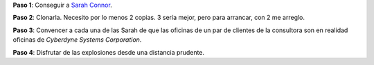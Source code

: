 .. title: Receta
.. slug: receta
.. date: 2012-08-22 16:10:06 UTC-03:00
.. tags: cyberdyne,General,terminator
.. category: 
.. link: 
.. description: 
.. type: text
.. author: cHagHi
.. from_wp: True

**Paso 1**: Conseguir a `Sarah Connor`_. 

**Paso 2**: Clonarla. Necesito
por lo menos 2 copias. 3 sería mejor, pero para arrancar, con 2 me
arreglo. 

**Paso 3**: Convencer a cada una de las Sarah de que las
oficinas de un par de clientes de la consultora son en realidad oficinas
de *Cyberdyne Systems Corporation*.

**Paso 4**: Disfrutar de las
explosiones desde una distancia prudente.

.. _Sarah Connor: https://es.wikipedia.org/wiki/Sarah_Connor_%28personaje%29

